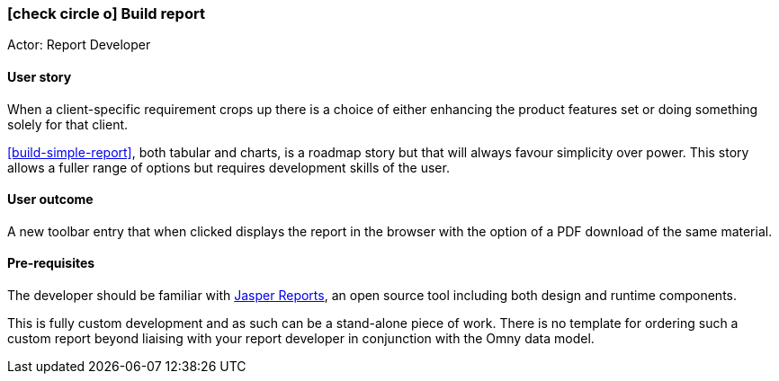 [[build-report]]
=== icon:check-circle-o[] Build report

Actor: Report Developer

==== User story

When a client-specific requirement crops up there is a choice of either 
enhancing the product features set or doing something solely for that client. 

<<build-simple-report>>, both tabular and 
charts, is a roadmap story but that will always favour simplicity over power. 
This story allows a fuller range of options but requires development skills of 
the user.

==== User outcome

A new toolbar entry that when clicked displays the report in the browser with 
the option of a PDF download of the same material.

==== Pre-requisites

The developer should be familiar with 
http://community.jaspersoft.com/project/jaspersoft-studio[Jasper Reports, role="external" window=="_blank"],
an open source tool including both design and runtime components.



This is fully custom development and as such can be a stand-alone piece of work.
There is no template for ordering such a custom report beyond liaising with your
report developer in conjunction with the Omny data model.